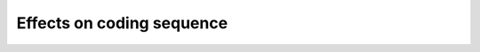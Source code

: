 ==========================
Effects on coding sequence
==========================

.. report:: Effects.CDSCountsTranscripts                                                                                                                                                                                                        
   :render: table                                                                                                                                                                                                                            

   Number of transcripts with certain features.                                                                                                                                                                                                                                             

.. report:: Effects.CDSCountsVariants                                                                                                                                                                                                               
   :render: table                                                                                                                                                                                                                            

   Number of variants of a certain type


